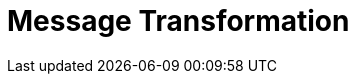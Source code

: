 [[messaging-transformation-chapter]]
= Message Transformation

// BE SURE TO PRECEDE ALL include:: with a blank line - see https://github.com/asciidoctor/asciidoctor/issues/1297



